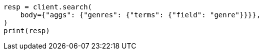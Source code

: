 // aggregations/bucket/terms-aggregation.asciidoc:57

[source, python]
----
resp = client.search(
    body={"aggs": {"genres": {"terms": {"field": "genre"}}}},
)
print(resp)
----